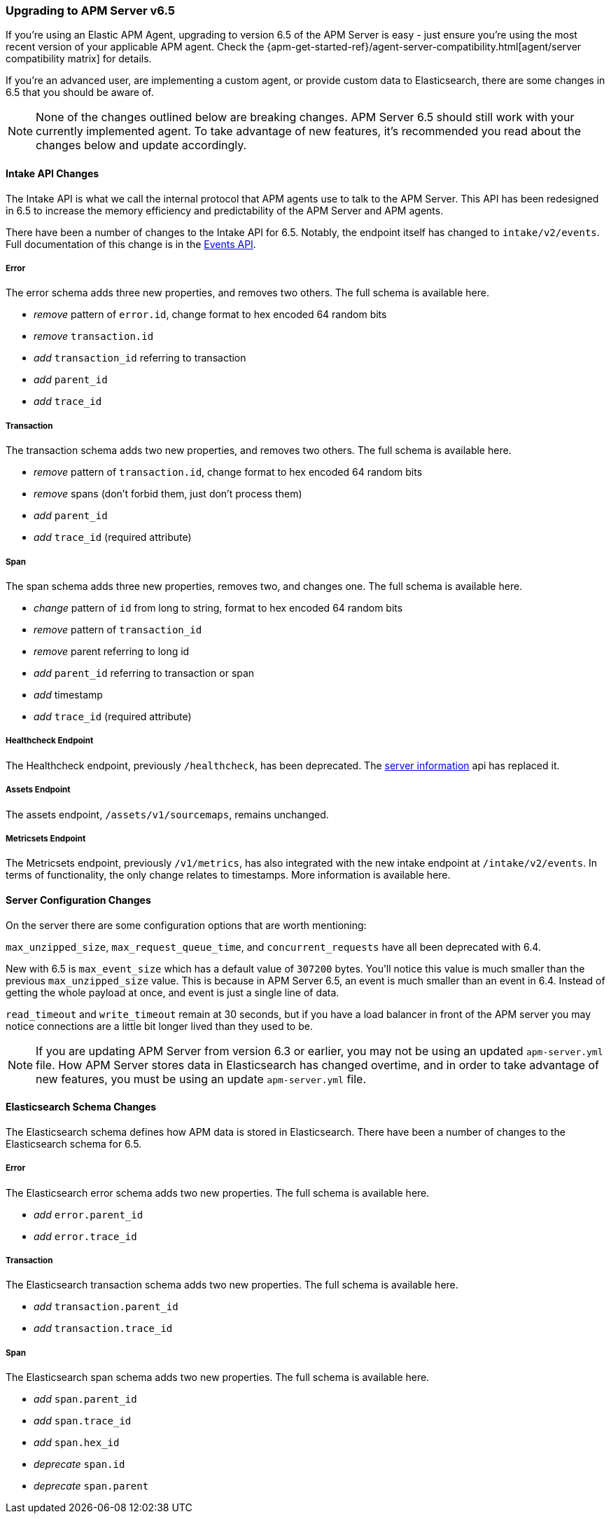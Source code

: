 [[upgrading-to-65]]
=== Upgrading to APM Server v6.5

If you're using an Elastic APM Agent, upgrading to version 6.5 of the APM Server is easy - just ensure you're using the most recent version of your applicable APM agent. Check the {apm-get-started-ref}/agent-server-compatibility.html[agent/server compatibility matrix] for details.

If you're an advanced user, are implementing a custom agent, or provide custom data to Elasticsearch, there are some changes in 6.5 that you should be aware of.

NOTE: None of the changes outlined below are breaking changes. APM Server 6.5 should still work with your currently implemented agent. To take advantage of new features, it's recommended you read about the changes below and update accordingly.

[float]
[[intake-api-changes-65]]
==== Intake API Changes

The Intake API is what we call the internal protocol that APM agents use to talk to the APM Server.
This API has been redesigned in 6.5 to increase the memory efficiency and predictability of the APM Server and APM agents.

There have been a number of changes to the Intake API for 6.5. Notably, the endpoint itself has changed to `intake/v2/events`. Full documentation of this change is in the <<events-api,Events API>>.

[float]
[[error-api-changes-65]]
===== Error

The error schema adds three new properties, and removes two others. The full schema is available here.

* _remove_ pattern of `error.id`, change format to hex encoded 64 random bits
* _remove_ `transaction.id`
* _add_ `transaction_id` referring to transaction
* _add_ `parent_id`
* _add_ `trace_id`

[float]
[[transaction-api-changes-65]]
===== Transaction

The transaction schema adds two new properties, and removes two others. The full schema is available here.

* _remove_ pattern of `transaction.id`, change format to hex encoded 64 random bits
* _remove_ spans (don't forbid them, just don't process them)
* _add_ `parent_id`
* _add_ `trace_id` (required attribute)

[float]
[[span-api-changes-65]]
===== Span

The span schema adds three new properties, removes two, and changes one. The full schema is available here.

* _change_ pattern of `id` from long to string, format to hex encoded 64 random bits
* _remove_ pattern of `transaction_id`
* _remove_ parent referring to long id
* _add_ `parent_id` referring to transaction or span
* _add_ timestamp
* _add_ `trace_id` (required attribute)

[float]
[[healthcheck-api-changes-65]]
===== Healthcheck Endpoint

The Healthcheck endpoint, previously `/healthcheck`, has been deprecated. The <<server-info,server information>> api has replaced it. 

[float]
[[assets-api-changes-65]]
===== Assets Endpoint

The assets endpoint, `/assets/v1/sourcemaps`, remains unchanged.

[float]
[[metrics-api-changes-65]]
===== Metricsets Endpoint

The Metricsets endpoint, previously `/v1/metrics`, has also integrated with the new intake endpoint at `/intake/v2/events`. In terms of functionality, the only change relates to timestamps. More information is available here. 

[float]
[[server-config-changes-65]]
==== Server Configuration Changes

On the server there are some configuration options that are worth mentioning:

`max_unzipped_size`, `max_request_queue_time`, and `concurrent_requests` have all been deprecated with 6.4. 

New with 6.5 is `max_event_size` which has a default value of `307200` bytes. You'll notice this value is much smaller than the previous `max_unzipped_size` value. This is because in APM Server 6.5, an event is much smaller than an event in 6.4. Instead of getting the whole payload at once, and event is just a single line of data. 

`read_timeout` and `write_timeout` remain at 30 seconds, but if you have a load balancer in front of the APM server you may notice connections are a little bit longer lived than they used to be.

NOTE: If you are updating APM Server from version 6.3 or earlier, you may not be using an updated `apm-server.yml` file. How APM Server stores data in Elasticsearch has changed overtime, and in order to take advantage of new features, you must be using an update `apm-server.yml` file. 

[float]
[[es-schema-changes-65]]
==== Elasticsearch Schema Changes

//todo: ADD LINKS TO sample docs created by the APM server

The Elasticsearch schema defines how APM data is stored in Elasticsearch.
There have been a number of changes to the Elasticsearch schema for 6.5.

[float]
[[es-error-changes-65]]
===== Error

The Elasticsearch error schema adds two new properties. The full schema is available here. 

* _add_ `error.parent_id`
* _add_ `error.trace_id`

[float]
[[es-transaction-changes-65]]
===== Transaction

The Elasticsearch transaction schema adds two new properties. The full schema is available here. 

* _add_ `transaction.parent_id`
* _add_ `transaction.trace_id`

[float]
[[es-span-changes-65]]
===== Span

The Elasticsearch span schema adds two new properties. The full schema is available here. 

* _add_ `span.parent_id`
* _add_ `span.trace_id`
* _add_ `span.hex_id`
* _deprecate_ `span.id`
* _deprecate_ `span.parent`